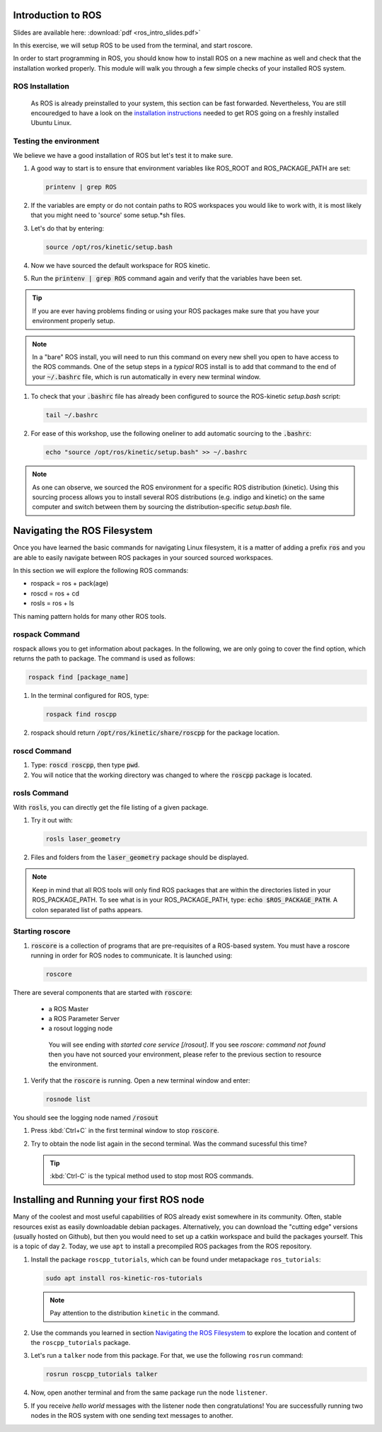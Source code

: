 Introduction to ROS
===================

Slides are available here: :download:`pdf <ros_intro_slides.pdf>`

In this exercise, we will setup ROS to be used from the terminal, and start roscore. 

In order to start programming in ROS, you should know how to install ROS on a new machine as well and check that the installation worked properly. This module will walk you through a few simple checks of your installed ROS system.


ROS Installation
----------------

 As ROS is already preinstalled to your system, this section can be fast forwarded. Nevertheless, You are still encouredged to have a look on the `installation instructions <http://wiki.ros.org/kinetic/Installation/Ubuntu>`_ needed to get ROS going on a freshly installed Ubuntu Linux.



Testing the environment
-----------------------

We believe we have a good installation of ROS but let's test it to make sure.

#. A good way to start is to ensure that environment variables like ROS_ROOT and ROS_PACKAGE_PATH are set:

   .. code-block:: bash

      printenv | grep ROS

#. If the variables are empty or do not contain paths to ROS workspaces you would like to work with, it is most likely that you might need to 'source' some setup.*sh files.
#. Let's do that by entering:

   .. code-block:: bash

      source /opt/ros/kinetic/setup.bash

#. Now we have sourced the default workspace for ROS kinetic.

#. Run the :code:`printenv | grep ROS` command again and verify that the variables have been set.

.. tip:: If you are ever having problems finding or using your ROS packages make sure that you have your environment properly setup.

.. note:: In a "bare" ROS install, you will need to run this command on every new shell you open to have access to the ROS commands. One of the setup steps in a *typical* ROS install is to add that command to the end of your :code:`~/.bashrc` file, which is run automatically in every new terminal window.

#. To check that your :code:`.bashrc` file has already been configured to source the ROS-kinetic `setup.bash` script:

   .. code-block:: bash

      tail ~/.bashrc

#. For ease of this workshop, use the following oneliner to add automatic sourcing to the :code:`.bashrc`:
  
   .. code-block:: bash

      echo "source /opt/ros/kinetic/setup.bash" >> ~/.bashrc 

.. note:: As one can observe, we sourced the ROS environment for a specific ROS distribution (kinetic). Using this sourcing process allows you to install several ROS distributions (e.g. indigo and kinetic) on the same computer and switch between them by sourcing the distribution-specific `setup.bash` file.

.. seealso:: More information on configuring the environment can be found from:
   `ROS Wiki -- Installing and Configuring Your ROS Environment <http://wiki.ros.org/ROS/Tutorials/InstallingandConfiguringROSEnvironment>`_.

Navigating the ROS Filesystem
=============================

Once you have learned the basic commands for navigating Linux filesystem, it is a matter of adding a prefix :code:`ros` and you are able to easily navigate between ROS packages in your sourced sourced workspaces.

In this section we will explore the following ROS commands: 

* rospack = ros + pack(age)
* roscd = ros + cd
* rosls = ros + ls

This naming pattern holds for many other ROS tools.


rospack Command
----------------

rospack allows you to get information about packages. In the following, we are only going to cover the find option, which returns the path to package. The command is used as follows:

.. code-block:: bash

      rospack find [package_name]

#. In the terminal configured for ROS, type:

   .. code-block:: bash

      rospack find roscpp

#. rospack should return :code:`/opt/ros/kinetic/share/roscpp` for the package location.

roscd Command
-------------

#. Type: :code:`roscd roscpp`, then type :code:`pwd`.

#. You will notice that the working directory was changed to where the :code:`roscpp` package is located.

rosls Command
-------------

With :code:`rosls`, you can directly get the file listing of a given package.

#. Try it out with:

   .. code-block:: bash

      rosls laser_geometry

#. Files and folders from the :code:`laser_geometry` package should be displayed. 

.. note:: Keep in mind that all ROS tools will only find ROS packages that are within the directories listed in your ROS_PACKAGE_PATH. To see what is in your ROS_PACKAGE_PATH, type: :code:`echo $ROS_PACKAGE_PATH`. A colon separated list of paths appears.

.. seealso:: More information on navigating the ROS filesystem can be found from: `ROS Wiki -- Navigating the ROS Filesystem <http://wiki.ros.org/ROS/Tutorials/NavigatingTheFilesystem>`_.


Starting roscore
----------------
#. :code:`roscore` is a collection of programs that are pre-requisites of a ROS-based system. You must have a roscore running in order for ROS nodes to communicate. It is launched using:

   .. code-block:: bash

      roscore

There are several components that are started with :code:`roscore`:

  * a ROS Master
  * a ROS Parameter Server
  * a rosout logging node

   You will see ending with `started core service [/rosout]`. If you see `roscore: command not found` then you have not sourced your environment, please refer to the previous section to resource the environment.

#. Verify that the :code:`roscore` is running. Open a new terminal window and enter:

   .. code-block:: bash

      rosnode list
 
You should see the logging node named :code:`/rosout`

#. Press :kbd:`Ctrl+C` in the first terminal window to stop :code:`roscore`.

#. Try to obtain the node list again in the second terminal. Was the command sucessful this time?
   
   .. tip:: :kbd:`Ctrl-C` is the typical method used to stop most ROS commands.


Installing and Running your first ROS node
==========================================

Many of the coolest and most useful capabilities of ROS already exist somewhere in its community. Often, stable resources exist as easily downloadable debian packages. Alternatively, you can download the "cutting edge" versions (usually hosted on Github), but then you would need to set up a catkin workspace and build the packages yourself. This is a topic of day 2. Today, we use ``apt`` to install a precompiled ROS packages from the ROS repository.

#. Install the package ``roscpp_tutorials``, which can be found under metapackage ``ros_tutorials``:

   .. code-block:: bash

      sudo apt install ros-kinetic-ros-tutorials

   .. note:: Pay attention to the distribution ``kinetic`` in the command.
   
#. Use the commands you learned in section `Navigating the ROS Filesystem`_ to explore the location and content of the ``roscpp_tutorials`` package.

#. Let's run a ``talker`` node from this package. For that, we use the following ``rosrun`` command:

   .. code-block:: bash

      rosrun roscpp_tutorials talker


#. Now, open another terminal and from the same package run the node ``listener``.

#. If you receive `hello world` messages with the listener node then congratulations! You are successfully running two nodes in the ROS system with one sending text messages to another. 

